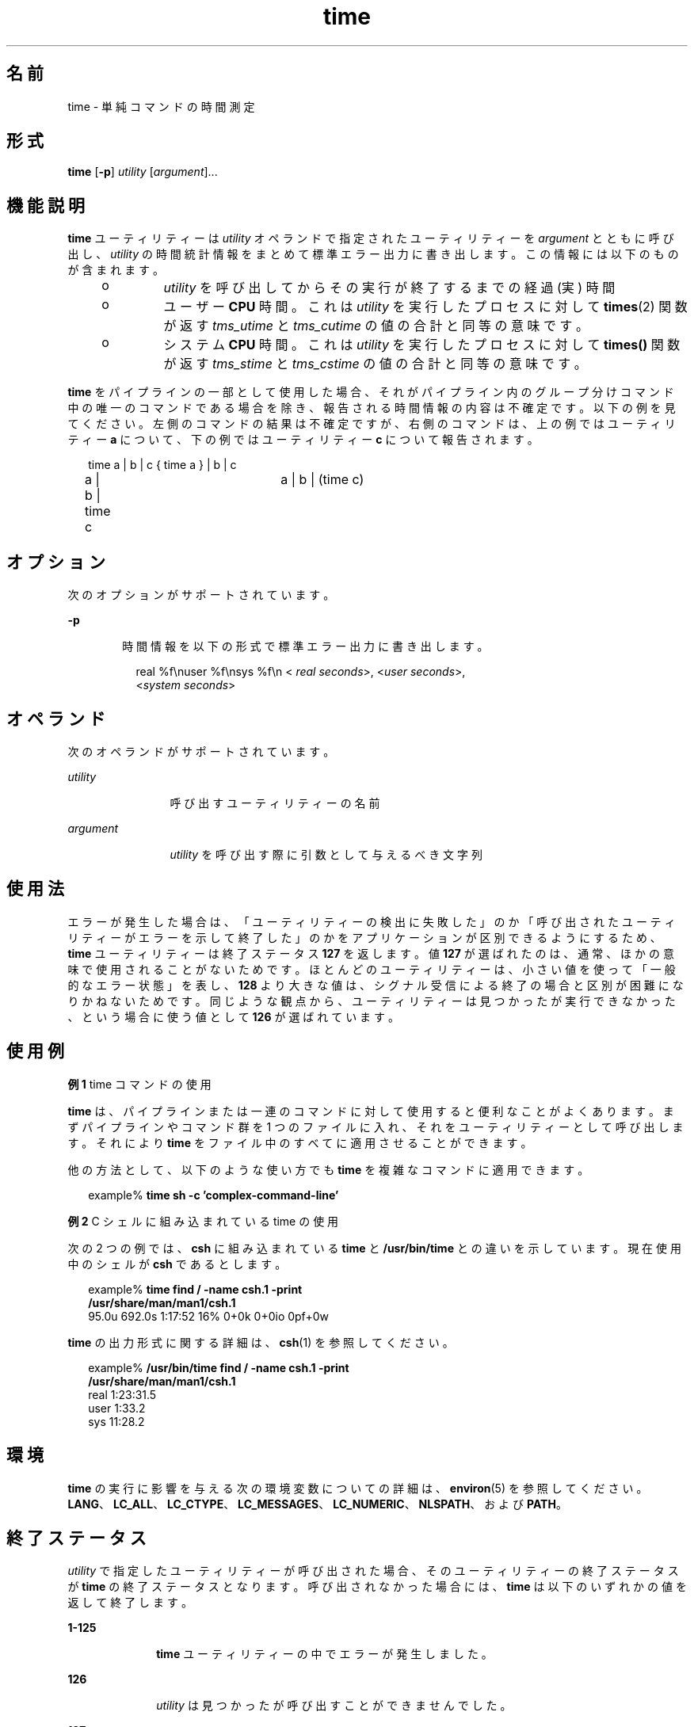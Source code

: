 '\" te
.\"  Copyright (c) 1992, X/Open Company Limited All Rights Reserved Portions Copyright (c) 1995, Sun Microsystems, Inc. All Rights Reserved
.\"  Sun Microsystems, Inc. gratefully acknowledges The Open Group for permission to reproduce portions of its copyrighted documentation. Original documentation from The Open Group can be obtained online at http://www.opengroup.org/bookstore/.
.\" The Institute of Electrical and Electronics Engineers and The Open Group, have given us permission to reprint portions of their documentation. In the following statement, the phrase "this text" refers to portions of the system documentation. Portions of this text are reprinted and reproduced in electronic form in the Sun OS Reference Manual, from IEEE Std 1003.1, 2004 Edition, Standard for Information Technology -- Portable Operating System Interface (POSIX), The Open Group Base Specifications Issue 6, Copyright (C) 2001-2004 by the Institute of Electrical and Electronics Engineers, Inc and The Open Group. In the event of any discrepancy between these versions and the original IEEE and The Open Group Standard, the original IEEE and The Open Group Standard is the referee document. The original Standard can be obtained online at http://www.opengroup.org/unix/online.html. This notice shall appear on any product containing this material.
.TH time 1 "1995 年 2 月 1 日" "SunOS 5.11" "ユーザーコマンド"
.SH 名前
time \- 単純コマンドの時間測定
.SH 形式
.LP
.nf
\fBtime\fR [\fB-p\fR] \fIutility\fR [\fIargument\fR]...
.fi

.SH 機能説明
.sp
.LP
\fBtime\fR ユーティリティーは \fIutility\fR オペランドで指定されたユーティリティーを \fIargument\fR とともに呼び出し、\fIutility\fR の時間統計情報をまとめて標準エラー出力に書き出します。この情報には以下のものが含まれます。
.RS +4
.TP
.ie t \(bu
.el o
\fIutility\fR を呼び出してからその実行が終了するまでの経過 (実) 時間
.RE
.RS +4
.TP
.ie t \(bu
.el o
ユーザー \fBCPU\fR 時間。これは \fIutility\fR を実行したプロセスに対して \fBtimes\fR(2) 関数が返す \fItms_utime\fR と \fItms_cutime\fR の値の合計と同等の意味です。
.RE
.RS +4
.TP
.ie t \(bu
.el o
システム \fBCPU\fR 時間。これは \fIutility\fR を実行したプロセスに対して \fBtimes()\fR 関数が返す \fItms_stime\fR と \fItms_cstime\fR の値の合計と同等の意味です。
.RE
.sp
.LP
\fBtime\fR をパイプラインの一部として使用した場合、 それがパイプライン内のグループ分けコマンド中の 唯一のコマンドである場合を除き、 報告される時間情報の内容は不確定です。以下の例を見てください。左側のコマンドの結果は不確定ですが、 右側のコマンドは、上の例ではユーティリティー \fBa\fR について、下の例ではユーティリティー \fBc\fR について報告されます。
.sp
.in +2
.nf
time a | b | c		{ time a } | b | c
a | b | time c		a | b | (time c)
.fi
.in -2

.SH オプション
.sp
.LP
次のオプションがサポートされています。
.sp
.ne 2
.mk
.na
\fB\fB-p\fR\fR
.ad
.RS 6n
.rt  
時間情報を以下の形式で標準エラー出力に書き出します。
.sp
.in +2
.nf
real %f\enuser %f\ensys %f\en < \fIreal seconds\fR>, <\fIuser seconds\fR>,
<\fIsystem seconds\fR>
.fi
.in -2
.sp

.RE

.SH オペランド
.sp
.LP
次のオペランドがサポートされています。
.sp
.ne 2
.mk
.na
\fB\fIutility\fR \fR
.ad
.RS 12n
.rt  
呼び出すユーティリティーの名前
.RE

.sp
.ne 2
.mk
.na
\fB\fIargument\fR\fR
.ad
.RS 12n
.rt  
\fIutility\fR を呼び出す際に引数として与えるべき文字列
.RE

.SH 使用法
.sp
.LP
エラーが発生した場合は、「ユーティリティーの検出に失敗した」のか「呼び出されたユーティリティーがエラーを示して終了した」のかをアプリケーションが区別できるようにするため、\fBtime\fR ユーティリティーは終了ステータス \fB127\fR を返します。値 \fB127\fR が選ばれたのは、通常、ほかの意味で使用されることがないためです。ほとんどのユーティリティーは、小さい値を使って「一般的なエラー状態」を表し、\fB128\fR より大きな値は、シグナル受信による終了の場合と区別が困難になりかねないためです。同じような観点から、ユーティリティーは見つかったが実行できなかった、という場合に使う値として \fB126\fR が選ばれています。
.SH 使用例
.LP
\fB例 1 \fRtime コマンドの使用
.sp
.LP
\fBtime\fR は、パイプラインまたは一連のコマンドに対して使用すると 便利なことがよくあります。まずパイプラインやコマンド群を 1 つのファイルに入れ、それをユーティリティーとして呼び出します。それにより \fBtime\fR をファイル中のすべてに適用させることができます。

.sp
.LP
他の方法として、以下のような使い方でも \fBtime\fR を複雑なコマンドに適用できます。

.sp
.in +2
.nf
example% \fBtime sh -c 'complex-command-line'\fR
.fi
.in -2
.sp

.LP
\fB例 2 \fRC シェルに組み込まれている time の使用
.sp
.LP
次の 2 つの例では、\fBcsh\fR に組み込まれている \fBtime\fR と \fB/usr/bin/time\fR との違いを示しています。現在使用中のシェルが \fBcsh\fR であるとします。

.sp
.in +2
.nf
example% \fBtime find / -name csh.1 -print
/usr/share/man/man1/csh.1\fR
95.0u 692.0s 1:17:52 16% 0+0k 0+0io 0pf+0w
.fi
.in -2
.sp

.sp
.LP
\fBtime\fR の出力形式に関する詳細は、\fBcsh\fR(1) を参照してください。

.sp
.in +2
.nf
example% \fB/usr/bin/time find / -name csh.1 -print
/usr/share/man/man1/csh.1\fR
real  1:23:31.5
user     1:33.2
sys     11:28.2
.fi
.in -2
.sp

.SH 環境
.sp
.LP
\fBtime\fR の実行に影響を与える次の環境変数についての詳細は、\fBenviron\fR(5) を参照してください。 \fBLANG\fR、\fBLC_ALL\fR、\fBLC_CTYPE\fR、\fBLC_MESSAGES\fR、\fBLC_NUMERIC\fR、\fBNLSPATH\fR、および \fBPATH\fR。 
.SH 終了ステータス
.sp
.LP
\fIutility\fR で指定したユーティリティーが呼び出された場合、そのユーティリティーの終了ステータスが \fBtime\fR の終了ステータスとなります。\fI\fR呼び出されなかった場合には、 \fBtime\fR は以下のいずれかの値を返して終了します。
.sp
.ne 2
.mk
.na
\fB\fB1-125\fR \fR
.ad
.RS 10n
.rt  
\fBtime\fR ユーティリティーの中でエラーが発生しました。
.RE

.sp
.ne 2
.mk
.na
\fB\fB126\fR \fR
.ad
.RS 10n
.rt  
\fIutility\fR は見つかったが呼び出すことができませんでした。
.RE

.sp
.ne 2
.mk
.na
\fB\fB127\fR \fR
.ad
.RS 10n
.rt  
\fIutility\fR は見つかりませんでした。
.RE

.SH 属性
.sp
.LP
属性についての詳細は、マニュアルページの \fBattributes\fR(5) を参照してください。
.sp

.sp
.TS
tab() box;
cw(2.75i) |cw(2.75i) 
lw(2.75i) |lw(2.75i) 
.
属性タイプ属性値
_
使用条件system/core-os
_
インタフェースの安定性確実
_
標準T{
\fBstandards\fR(5) を参照してください。
T}
.TE

.SH 関連項目
.sp
.LP
\fBcsh\fR(1), \fBshell_builtins\fR(1), \fBtimex\fR(1), \fBtimes\fR(2), \fBattributes\fR(5), \fBenviron\fR(5), \fBstandards\fR(5)
.SH 注意事項
.sp
.LP
time コマンドをマルチプロセッサマシン上で実行した場合、出力された \fBuser\fR と \fBsys\fR の値の合計が \fBreal\fR 値を超える場合があります。これは、マルチプロセッサ・マシンでは、 処理を複数のプロセッサに分けて実行することが可能なためです。
.sp
.LP
時間測定対象のコマンド処理中に割り込みが発生すると、 出力される時間の値に誤差が生じることがあります。
.SH 使用上の留意点
.sp
.LP
経過時間の精度は秒単位までですが、\fBCPU\fR 時間は 100 分の 1 秒まで計測されます。そのため \fBCPU\fR 時間の合計値は経過時間を最大 1 秒上回る可能性があります。
